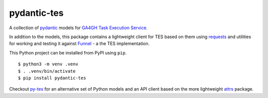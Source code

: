 
pydantic-tes
---------------------

.. image:: https://badge.fury.io/py/pydantic-tes.svg
   :target: https://pypi.python.org/pypi/pydantic-tes/
   :alt: pydantic-tes on the Python Package Index (PyPI)

A collection of pydantic_ models for `GA4GH Task Execution Service`_.

In addition to the models, this package contains a lightweight client for TES based
on them using requests_ and utilities for working and testing it against Funnel_ - 
a the TES implementation.

This Python project can be installed from PyPI using ``pip``.

::

    $ python3 -m venv .venv
    $ . .venv/bin/activate
    $ pip install pydantic-tes

Checkout `py-tes`_ for an alternative set of Python models and an API client based on the
more lightweight attrs_ package.

.. _Funnel: https://ohsu-comp-bio.github.io/funnel/
.. _requests: https://requests.readthedocs.io/en/latest/
.. _GA4GH Task Execution Service: https://github.com/ga4gh/task-execution-schemas
.. _pydantic: https://pydantic-docs.helpmanual.io/
.. _py-tes: https://github.com/ohsu-comp-bio/py-tes
.. _attrs: https://www.attrs.org/en/stable/
